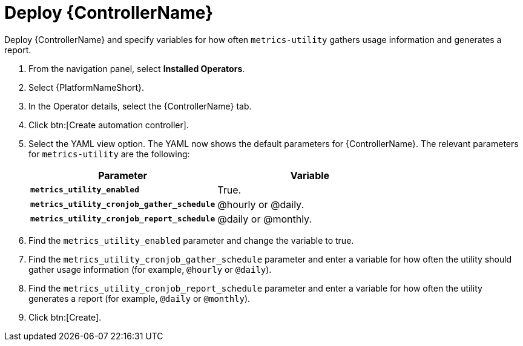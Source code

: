 [id="proc-deploy-controller"]

= Deploy {ControllerName} 

Deploy {ControllerName} and specify variables for how often `metrics-utility` gathers usage information and generates a report.

. From the navigation panel, select *Installed Operators*.
. Select {PlatformNameShort}.
. In the Operator details, select the {ControllerName} tab.
. Click btn:[Create automation controller].
. Select the YAML view option. 
The YAML now shows the default parameters for {ControllerName}. 
The relevant parameters for `metrics-utility` are the following:
+
[cols="50%,50%",options="header"]
|====
| *Parameter* | *Variable*
| *`metrics_utility_enabled`* | True.
| *`metrics_utility_cronjob_gather_schedule`* | @hourly or @daily.
| *`metrics_utility_cronjob_report_schedule`* | @daily or @monthly.
|====
+
. Find the `metrics_utility_enabled` parameter and change the variable to true.
. Find the `metrics_utility_cronjob_gather_schedule` parameter and enter a variable for how often the utility should gather usage information (for example, `@hourly` or `@daily`).
. Find the `metrics_utility_cronjob_report_schedule` parameter and enter a variable for how often the utility generates a report (for example, `@daily` or `@monthly`).
. Click btn:[Create].